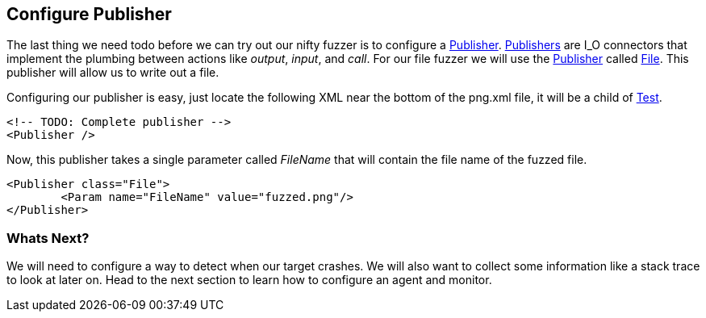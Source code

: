 [[TutorialDumbFuzzing_ConfigurePublisher]]
== Configure Publisher

The last thing we need todo before we can try out our nifty fuzzer is to configure a xref:Publisher[Publisher].
xref:Publisher[Publishers] are I_O connectors that implement the plumbing between actions like _output_, _input_, and _call_.
For our file fuzzer we will use the xref:Publisher[Publisher] called xref:Publishers_File[File].
This publisher will allow us to write out a file.

Configuring our publisher is easy, just locate the following XML near the bottom of the +png.xml+ file,
it will be a child of xref:Test[Test].

[source,xml]
----
<!-- TODO: Complete publisher -->
<Publisher />
----

Now, this publisher takes a single parameter called _FileName_ that will contain the file name of the fuzzed file.

[source,xml]
----
<Publisher class="File">
	<Param name="FileName" value="fuzzed.png"/>
</Publisher>
----

=== Whats Next?

We will need to configure a way to detect when our target crashes.
We will also want to collect some information like a stack trace to look at later on.
Head to the next section to learn how to configure an agent and monitor.

